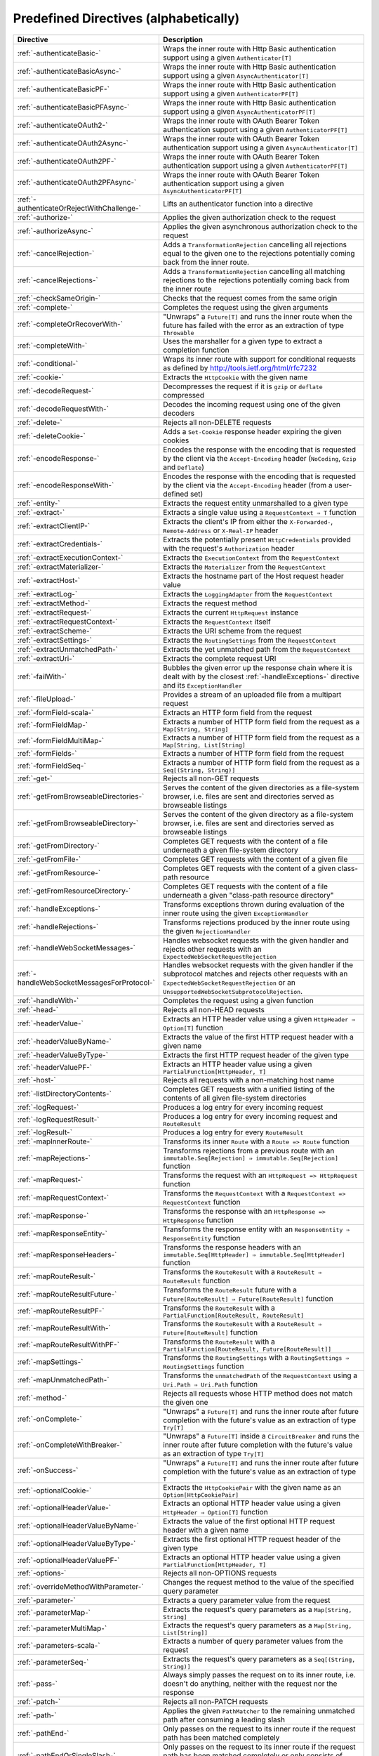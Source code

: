 .. _Predefined Directives:

Predefined Directives (alphabetically)
======================================

=========================================== ============================================================================
Directive                                   Description
=========================================== ============================================================================
:ref:`-authenticateBasic-`                  Wraps the inner route with Http Basic authentication support using a given
                                            ``Authenticator[T]``
:ref:`-authenticateBasicAsync-`             Wraps the inner route with Http Basic authentication support using a given
                                            ``AsyncAuthenticator[T]``
:ref:`-authenticateBasicPF-`                Wraps the inner route with Http Basic authentication support using a given
                                            ``AuthenticatorPF[T]``
:ref:`-authenticateBasicPFAsync-`           Wraps the inner route with Http Basic authentication support using a given
                                            ``AsyncAuthenticatorPF[T]``
:ref:`-authenticateOAuth2-`                 Wraps the inner route with OAuth Bearer Token authentication support using
                                            a given ``AuthenticatorPF[T]``
:ref:`-authenticateOAuth2Async-`            Wraps the inner route with OAuth Bearer Token authentication support using
                                            a given ``AsyncAuthenticator[T]``
:ref:`-authenticateOAuth2PF-`               Wraps the inner route with OAuth Bearer Token authentication support using
                                            a given ``AuthenticatorPF[T]``
:ref:`-authenticateOAuth2PFAsync-`          Wraps the inner route with OAuth Bearer Token authentication support using
                                            a given ``AsyncAuthenticatorPF[T]``
:ref:`-authenticateOrRejectWithChallenge-`  Lifts an authenticator function into a directive
:ref:`-authorize-`                          Applies the given authorization check to the request
:ref:`-authorizeAsync-`                     Applies the given asynchronous authorization check to the request
:ref:`-cancelRejection-`                    Adds a ``TransformationRejection`` cancelling all rejections equal to the
                                            given one to the rejections potentially coming back from the inner route.
:ref:`-cancelRejections-`                   Adds a ``TransformationRejection`` cancelling all matching rejections
                                            to the rejections potentially coming back from the inner route
:ref:`-checkSameOrigin-`                    Checks that the request comes from the same origin
:ref:`-complete-`                           Completes the request using the given arguments
:ref:`-completeOrRecoverWith-`              "Unwraps" a ``Future[T]`` and runs the inner route when the future has
                                            failed with the error as an extraction of type ``Throwable``
:ref:`-completeWith-`                       Uses the marshaller for a given type to extract a completion function
:ref:`-conditional-`                        Wraps its inner route with support for conditional requests as defined
                                            by http://tools.ietf.org/html/rfc7232
:ref:`-cookie-`                             Extracts the ``HttpCookie`` with the given name
:ref:`-decodeRequest-`                      Decompresses the  request if it is ``gzip`` or ``deflate`` compressed
:ref:`-decodeRequestWith-`                  Decodes the incoming request using one of the given decoders
:ref:`-delete-`                             Rejects all non-DELETE requests
:ref:`-deleteCookie-`                       Adds a ``Set-Cookie`` response header expiring the given cookies
:ref:`-encodeResponse-`                     Encodes the response with the encoding that is requested by the client
                                            via the ``Accept-Encoding`` header (``NoCoding``, ``Gzip`` and ``Deflate``)
:ref:`-encodeResponseWith-`                 Encodes the response with the encoding that is requested by the client
                                            via the ``Accept-Encoding`` header (from a user-defined set)
:ref:`-entity-`                             Extracts the request entity unmarshalled to a given type
:ref:`-extract-`                            Extracts a single value using a ``RequestContext ⇒ T`` function
:ref:`-extractClientIP-`                    Extracts the client's IP from either the ``X-Forwarded-``,
                                            ``Remote-Address`` or ``X-Real-IP`` header
:ref:`-extractCredentials-`                 Extracts the potentially present ``HttpCredentials`` provided with the
                                            request's ``Authorization`` header
:ref:`-extractExecutionContext-`            Extracts the ``ExecutionContext`` from the ``RequestContext``
:ref:`-extractMaterializer-`                Extracts the ``Materializer`` from the ``RequestContext``
:ref:`-extractHost-`                        Extracts the hostname part of the Host request header value
:ref:`-extractLog-`                         Extracts the ``LoggingAdapter`` from the ``RequestContext``
:ref:`-extractMethod-`                      Extracts the request method
:ref:`-extractRequest-`                     Extracts the current ``HttpRequest`` instance
:ref:`-extractRequestContext-`              Extracts the ``RequestContext`` itself
:ref:`-extractScheme-`                      Extracts the URI scheme from the request
:ref:`-extractSettings-`                    Extracts the ``RoutingSettings`` from the ``RequestContext``
:ref:`-extractUnmatchedPath-`               Extracts the yet unmatched path from the ``RequestContext``
:ref:`-extractUri-`                         Extracts the complete request URI
:ref:`-failWith-`                           Bubbles the given error up the response chain where it is dealt with by the
                                            closest :ref:`-handleExceptions-` directive and its ``ExceptionHandler``
:ref:`-fileUpload-`                         Provides a stream of an uploaded file from a multipart request
:ref:`-formField-scala-`                    Extracts an HTTP form field from the request
:ref:`-formFieldMap-`                       Extracts a number of HTTP form field from the request as
                                            a ``Map[String, String]``
:ref:`-formFieldMultiMap-`                  Extracts a number of HTTP form field from the request as
                                            a ``Map[String, List[String]``
:ref:`-formFields-`                         Extracts a number of HTTP form field from the request
:ref:`-formFieldSeq-`                       Extracts a number of HTTP form field from the request as
                                            a ``Seq[(String, String)]``
:ref:`-get-`                                Rejects all non-GET requests
:ref:`-getFromBrowseableDirectories-`       Serves the content of the given directories as a file-system browser, i.e.
                                            files are sent and directories served as browseable listings
:ref:`-getFromBrowseableDirectory-`         Serves the content of the given directory as a file-system browser, i.e.
                                            files are sent and directories served as browseable listings
:ref:`-getFromDirectory-`                   Completes GET requests with the content of a file underneath a given
                                            file-system directory
:ref:`-getFromFile-`                        Completes GET requests with the content of a given file
:ref:`-getFromResource-`                    Completes GET requests with the content of a given class-path resource
:ref:`-getFromResourceDirectory-`           Completes GET requests with the content of a file underneath a given
                                            "class-path resource directory"
:ref:`-handleExceptions-`                   Transforms exceptions thrown during evaluation of the inner route using the
                                            given ``ExceptionHandler``
:ref:`-handleRejections-`                   Transforms rejections produced by the inner route using the given
                                            ``RejectionHandler``
:ref:`-handleWebSocketMessages-`            Handles websocket requests with the given handler and rejects other requests
                                            with an ``ExpectedWebSocketRequestRejection``
:ref:`-handleWebSocketMessagesForProtocol-` Handles websocket requests with the given handler if the subprotocol matches
                                            and rejects other requests with an ``ExpectedWebSocketRequestRejection`` or
                                            an ``UnsupportedWebSocketSubprotocolRejection``.
:ref:`-handleWith-`                         Completes the request using a given function
:ref:`-head-`                               Rejects all non-HEAD requests
:ref:`-headerValue-`                        Extracts an HTTP header value using a given ``HttpHeader ⇒ Option[T]``
                                            function
:ref:`-headerValueByName-`                  Extracts the value of the first HTTP request header with a given name
:ref:`-headerValueByType-`                  Extracts the first HTTP request header of the given type
:ref:`-headerValuePF-`                      Extracts an HTTP header value using a given
                                            ``PartialFunction[HttpHeader, T]``
:ref:`-host-`                               Rejects all requests with a non-matching host name
:ref:`-listDirectoryContents-`              Completes GET requests with a unified listing of the contents of all given
                                            file-system directories
:ref:`-logRequest-`                         Produces a log entry for every incoming request
:ref:`-logRequestResult-`                   Produces a log entry for every incoming request and ``RouteResult``
:ref:`-logResult-`                          Produces a log entry for every ``RouteResult``
:ref:`-mapInnerRoute-`                      Transforms its inner ``Route`` with a ``Route => Route`` function
:ref:`-mapRejections-`                      Transforms rejections from a previous route with an
                                            ``immutable.Seq[Rejection] ⇒ immutable.Seq[Rejection]`` function
:ref:`-mapRequest-`                         Transforms the request with an ``HttpRequest => HttpRequest`` function
:ref:`-mapRequestContext-`                  Transforms the ``RequestContext`` with a
                                            ``RequestContext => RequestContext`` function
:ref:`-mapResponse-`                        Transforms the response with an ``HttpResponse => HttpResponse`` function
:ref:`-mapResponseEntity-`                  Transforms the response entity with an ``ResponseEntity ⇒ ResponseEntity``
                                            function
:ref:`-mapResponseHeaders-`                 Transforms the response headers with an
                                            ``immutable.Seq[HttpHeader] ⇒ immutable.Seq[HttpHeader]`` function
:ref:`-mapRouteResult-`                     Transforms the ``RouteResult`` with a ``RouteResult ⇒ RouteResult``
                                            function
:ref:`-mapRouteResultFuture-`               Transforms the ``RouteResult`` future with a
                                            ``Future[RouteResult] ⇒ Future[RouteResult]`` function
:ref:`-mapRouteResultPF-`                   Transforms the ``RouteResult`` with a
                                            ``PartialFunction[RouteResult, RouteResult]``
:ref:`-mapRouteResultWith-`                 Transforms the ``RouteResult`` with a
                                            ``RouteResult ⇒ Future[RouteResult]`` function
:ref:`-mapRouteResultWithPF-`               Transforms the ``RouteResult`` with a
                                            ``PartialFunction[RouteResult, Future[RouteResult]]``
:ref:`-mapSettings-`                        Transforms the ``RoutingSettings`` with a
                                            ``RoutingSettings ⇒ RoutingSettings`` function
:ref:`-mapUnmatchedPath-`                   Transforms the ``unmatchedPath`` of the ``RequestContext`` using a
                                            ``Uri.Path ⇒ Uri.Path`` function
:ref:`-method-`                             Rejects all requests whose HTTP method does not match the given one
:ref:`-onComplete-`                         "Unwraps" a ``Future[T]`` and runs the inner route after future completion
                                            with the future's value as an extraction of type ``Try[T]``
:ref:`-onCompleteWithBreaker-`              "Unwraps" a ``Future[T]`` inside a ``CircuitBreaker`` and runs the inner
                                            route after future completion with the future's value as an extraction of
                                            type ``Try[T]``
:ref:`-onSuccess-`                          "Unwraps" a ``Future[T]`` and runs the inner route after future completion
                                            with the future's value as an extraction of type ``T``
:ref:`-optionalCookie-`                     Extracts the ``HttpCookiePair`` with the given name as an
                                            ``Option[HttpCookiePair]``
:ref:`-optionalHeaderValue-`                Extracts an optional HTTP header value using a given
                                            ``HttpHeader ⇒ Option[T]`` function
:ref:`-optionalHeaderValueByName-`          Extracts the value of the first optional HTTP request header with a given
                                            name
:ref:`-optionalHeaderValueByType-`          Extracts the first optional HTTP request header of the given type
:ref:`-optionalHeaderValuePF-`              Extracts an optional HTTP header value using a given
                                            ``PartialFunction[HttpHeader, T]``
:ref:`-options-`                            Rejects all non-OPTIONS requests
:ref:`-overrideMethodWithParameter-`        Changes the request method to the value of the specified query parameter
:ref:`-parameter-`                          Extracts a query parameter value from the request
:ref:`-parameterMap-`                       Extracts the request's query parameters as a ``Map[String, String]``
:ref:`-parameterMultiMap-`                  Extracts the request's query parameters as a ``Map[String, List[String]]``
:ref:`-parameters-scala-`                   Extracts a number of query parameter values from the request
:ref:`-parameterSeq-`                       Extracts the request's query parameters as a ``Seq[(String, String)]``
:ref:`-pass-`                               Always simply passes the request on to its inner route, i.e. doesn't do
                                            anything, neither with the request nor the response
:ref:`-patch-`                              Rejects all non-PATCH requests
:ref:`-path-`                               Applies the given ``PathMatcher`` to the remaining unmatched path after
                                            consuming a leading slash
:ref:`-pathEnd-`                            Only passes on the request to its inner route if the request path has been
                                            matched completely
:ref:`-pathEndOrSingleSlash-`               Only passes on the request to its inner route if the request path has been
                                            matched completely or only consists of exactly one remaining slash
:ref:`-pathPrefix-`                         Applies the given ``PathMatcher`` to a prefix of the remaining unmatched
                                            path after consuming a leading slash
:ref:`-pathPrefixTest-`                     Checks whether the unmatchedPath has a prefix matched by the given
                                            ``PathMatcher`` after implicitly consuming a leading slash
:ref:`-pathSingleSlash-`                    Only passes on the request to its inner route if the request path
                                            consists of exactly one remaining slash
:ref:`-pathSuffix-`                         Applies the given ``PathMatcher`` to a suffix of the remaining unmatched
                                            path (Caution: check scaladoc!)
:ref:`-pathSuffixTest-`                     Checks whether the unmatched path has a suffix matched by the given
                                            ``PathMatcher`` (Caution: check scaladoc!)
:ref:`-post-`                               Rejects all non-POST requests
:ref:`-provide-`                            Injects a given value into a directive
:ref:`-put-`                                Rejects all non-PUT requests
:ref:`-rawPathPrefix-`                      Applies the given matcher directly to a prefix of the unmatched path of the
                                            ``RequestContext``, without implicitly consuming a leading slash
:ref:`-rawPathPrefixTest-`                  Checks whether the unmatchedPath has a prefix matched by the given
                                            ``PathMatcher``
:ref:`-recoverRejections-`                  Transforms rejections from the inner route with an
                                            ``immutable.Seq[Rejection] ⇒ RouteResult`` function
:ref:`-recoverRejectionsWith-`              Transforms rejections from the inner route with an
                                            ``immutable.Seq[Rejection] ⇒ Future[RouteResult]`` function
:ref:`-redirect-`                           Completes the request with redirection response of the given type to the
                                            given URI
:ref:`-redirectToNoTrailingSlashIfPresent-` If the request path ends with a slash, redirects to the same uri without
                                            trailing slash in the path
:ref:`-redirectToTrailingSlashIfMissing-`   If the request path doesn't end with a slash, redirects to the same uri with
                                            trailing slash in the path
:ref:`-reject-`                             Rejects the request with the given rejections
:ref:`-rejectEmptyResponse-`                Converts responses with an empty entity into (empty) rejections
:ref:`-requestEncodedWith-`                 Rejects the request with an ``UnsupportedRequestEncodingRejection`` if its
                                            encoding doesn't match the given one
:ref:`-requestEntityEmpty-`                 Rejects if the request entity is non-empty
:ref:`-requestEntityPresent-`               Rejects with a ``RequestEntityExpectedRejection`` if the request entity is
                                            empty
:ref:`-respondWithDefaultHeader-`           Adds a given response header if the response doesn't already contain a
                                            header with the same name
:ref:`-respondWithDefaultHeaders-`          Adds the subset of the given headers to the response which doesn't already
                                            have a header with the respective name present in the response
:ref:`-respondWithHeader-`                  Unconditionally adds a given header to the outgoing response
:ref:`-respondWithHeaders-`                 Unconditionally adds the given headers to the outgoing response
:ref:`-responseEncodingAccepted-`           Rejects the request with an ``UnacceptedResponseEncodingRejection`` if the
                                            given response encoding is not accepted by the client
:ref:`-scheme-`                             Rejects all requests whose URI scheme doesn't match the given one
:ref:`-selectPreferredLanguage-`            Inspects the request's ``Accept-Language`` header and determines, which of
                                            a given set of language alternatives is preferred by the client
:ref:`-setCookie-`                          Adds a ``Set-Cookie`` response header with the given cookies
:ref:`-textract-`                           Extracts a number of values using a ``RequestContext ⇒ Tuple`` function
:ref:`-tprovide-`                           Injects a given tuple of values into a directive
:ref:`-uploadedFile-`                       Streams one uploaded file from a multipart request to a file on disk
:ref:`-validate-`                           Checks a given condition before running its inner route
:ref:`-withoutRequestTimeout-`              Disables :ref:`request timeouts <request-timeout-scala>` for a given route.
:ref:`-withExecutionContext-`               Runs its inner route with the given alternative ``ExecutionContext``
:ref:`-withMaterializer-`                   Runs its inner route with the given alternative ``Materializer``
:ref:`-withLog-`                            Runs its inner route with the given alternative ``LoggingAdapter``
:ref:`-withRangeSupport-`                   Adds ``Accept-Ranges: bytes`` to responses to GET requests, produces partial
                                            responses if the initial request contained a valid ``Range`` header
:ref:`-withRequestTimeout-`                 Configures the :ref:`request timeouts <request-timeout-scala>` for a given route.
:ref:`-withRequestTimeoutResponse-`         Prepares the ``HttpResponse`` that is emitted if a request timeout is triggered.
                                            ``RequestContext => RequestContext`` function
:ref:`-withSettings-`                       Runs its inner route with the given alternative ``RoutingSettings``
=========================================== ============================================================================
